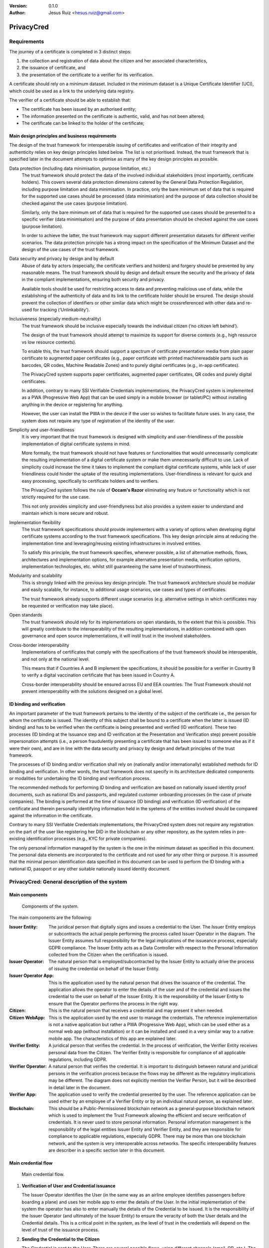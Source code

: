 .. title: PrivacyConsent - Informed consent using Verifiable Credentials
.. slug: privacycred
.. date: 2012-03-30 23:00:00 UTC-03:00
.. tags:
.. link:
.. description:
.. author: Jesus Ruiz

:Version: 0.1.0
:Author: Jesus Ruiz <hesus.ruiz@gmail.com>
    
    
PrivacyCred
===========

Requirements
------------

The journey of a certificate is completed in 3 distinct steps:

1. the collection and registration of data about the citizen and her associated characteristics,  
2. the issuance of certificate, and  
3. the presentation of the certificate to a verifier for its verification.

A certificate should rely on a minimum dataset. Included in the minimum dataset is a Unique Certificate Identifier (UCI), which could be used as a link to the underlying data registry.

The verifier of a certificate should be able to establish that: 

- The certificate has been issued by an authorised entity; 
- The information presented on the certificate is authentic, valid, and has not been altered; 
- The certificate can be linked to the holder of the certificate;


Main design principles and business requirements
************************************************

The design of the trust framework for interoperable issuing of certificates and verification of their integrity and authenticity relies on key design principles listed below. The list is not prioritised. Instead, the trust framework that is specified later in the document attempts to optimise as many of the key design principles as possible.

Data protection (including data minimisation, purpose limitation, etc.)
    The trust framework should protect the data of the involved individual stakeholders (most importantly, certificate holders). This covers several data protection dimensions catered by the General Data Protection Regulation, including purpose limitation and data minimisation. In practice, only the bare minimum set of data that is required for the supported use cases should be processed (data minimisation) and the purpose of data collection should be checked against the use cases (purpose limitation).
    
    Similarly, only the bare minimum set of data that is required for the supported use cases should be presented to a specific verifier (data minimisation) and the purpose of data presentation should be checked against the use cases (purpose limitation).
    
    In order to achieve the latter, the trust framework may support different presentation datasets for different verifier scenarios. The data protection principle has a strong impact on the specification of the Minimum Dataset and the design of the use cases of the trust framework.

Data security and privacy by design and by default
    Abuse of data by actors (especially, the certificate verifiers and holders) and forgery should be prevented by any reasonable means. The trust framework should by design and default ensure the security and the privacy of data in the compliant implementations, ensuring both security and privacy.
    
    Available tools should be used for restricting access to data and preventing malicious use of data, while the establishing of the authenticity of data and its link to the certificate holder should be ensured. The design should prevent the collection of identifiers or other similar data which might be crossreferenced with other data and re-used for tracking (‘Unlinkability’).

Inclusiveness (especially medium-neutrality)
    The trust framework should be inclusive especially towards the individual citizen (‘no citizen left behind’).
    
    The design of the trust framework should attempt to maximize its support for diverse contexts (e.g., high resource vs low resource contexts).
    
    To enable this, the trust framework should support a spectrum of certificate presentation media from plain paper certificate to augmented paper certificates (e.g., paper certificate with printed machinereadable parts such as barcodes, QR codes, Machine Readable Zones) and to purely digital certificates (e.g., in-app certificates).

    The PrivacyCred system supports paper certificates, augmented paper certificates, QR codes and purely digital certificates.

    In addition, contrary to many SSI Verifiable Credentials implementations, the PrivacyCred system is implemented as a PWA (Progressive Web App) that can be used simply in a mobile browser (or tablet/PC) without installing anything in the device or registering for anything.

    However, the user can install the PWA in the device if the user so wishes to facilitate future uses. In any case, the system does not require any type of registration of the identity of the user.

Simplicity and user-friendliness
    It is very important that the trust framework is designed with simplicity and user-friendliness of the possible implementation of digital certificate systems in mind.
    
    More formally, the trust framework should not have features or functionalities that would unnecessarily complicate the resulting implementation of a digital certificate system or make them unnecessarily difficult to use. Lack of simplicity could increase the time it takes to implement the compliant digital certificate systems, while lack of user friendliness could hinder the uptake of the resulting implementations. User-friendliness is relevant for quick and easy processing, specifically to certificate holders and to verifiers.

    The PrivacyCred system follows the rule of **Occam's Razor** eliminating any feature or functionality which is not strictly required for the use case.

    This not only provides simplicity and user-friendlyness but also provides a system easier to understand and maintain which is more secure and robust.

Implementation flexibility
    The trust framework specifications should provide implementers with a variety of options when developing digital certificate systems according to the trust framework specifications. This key design principle aims at reducing the implementation time and leveraging/reusing existing infrastructures in involved entities.
    
    To satisfy this principle, the trust framework specifies, whenever possible, a list of alternative methods, flows, architectures and implementation options, for example alternative presentation media, verification options, implementation technologies, etc. whilst still guaranteeing the same level of trustworthiness.

Modularity and scalability
    This is strongly linked with the previous key design principle. The trust framework architecture should be modular and easily scalable, for instance, to additional usage scenarios, use cases and types of certificates.
    
    The trust framework already supports different usage scenarios (e.g. alternative settings in which certificates may be requested or verification may take place).

Open standards
    The trust framework should rely for its implementations on open standards, to the extent that this is possible. This will greatly contribute to the interoperability of the resulting implementations, in addition combined with open governance and open source implementations, it will instil trust in the involved stakeholders.

Cross-border interoperability
    Implementations of certificates that comply with the specifications of the trust framework should be interoperable, and not only at the national level.
    
    This means that if Countries A and B implement the specifications, it should be possible for a verifier in Country B to verify a digital vaccination certificate that has been issued in Country A.

    Cross-border interoperability should be ensured across EU and EEA countries. The Trust Framework should not prevent interoperability with the solutions designed on a global level.


ID binding and verification
***************************

An important parameter of the trust framework pertains to the identity of the subject of the certificate i.e., the person for whom the certificate is issued. The identity of this subject shall be bound to a certificate when the latter is issued (ID binding) and has to be verified when the certificate is being presented and verified (ID verification). These two processes (ID binding at the Issuance step and ID verification at the Presentation and Verification step) prevent possible impersonation attempts (i.e., a person fraudulently presenting a certificate that has been issued to someone else as if it were their own), and are in line with the data security and privacy by design and default principles of the trust framework.

The processes of ID binding and/or verification shall rely on (nationally and/or internationally) established methods for ID binding and verification. In other words, the trust framework does not specify in its architecture dedicated components or modalities for undertaking the ID binding and verification process.

The recommended methods for performing ID binding and verification are based on nationally issued identity proof documents, such as national IDs and passports, and regulated customer onboarding processes (in the case of private companies). The binding is performed at the time of issuance (ID binding) and verification (ID verification) of the certificate and therein personally identifying information held in the syetems of the entities involved should be compared against the information in the certificate.

Contrary to many SSI Verifiable Credentials implementations, the PrivacyCred system does not require any registration on the part of the user like registering her DID in the blockchain or any other repository, as the system relies in pre-existing identification processes (e.g., KYC for private companies).

The only personal information managed by the system is the one in the minimum dataset as specified
in this document. The personal data elements are incorporated to the certificate and not used for
any other thing or purpose. It is assumed that the minimal person identification data specified in
this document can be used to perform the ID binding with a national ID, passport or any other
suitable nationally issued identity document.


PrivacyCred: General description of the system
----------------------------------------------

Main components
***************

.. figure:: images/SafeIsland_Components.png
   :width: 80 %
   :alt: Components of the system

   Components of the system.


The main components are the following:


:Issuer Entity:
    The juridical person that digitally signs and issues a credential to the User. The Issuer Entity employs or subcontracts the actual people performing the process called Issuer Operator in the diagram. The Issuer Entity assumes full responsibility for the legal implications of the issueance process, especially GDPR compliance. The Issuer Entity acts as a Data Controller with respect to the Personal Information collected from the Citizen when the certification is issued.
    
:Issuer Operator:
    The natural person that is employed/subcontracted by the Issuer Entity to actually drive the process of issuing the credential on behalf of the Issuer Entity.

:Issuer Operator App:
    This is the application used by the natural person that drives the issuance of the credential. The application allows the operator to enter the details of the user and of the credential and issues the credential to the user on behalf of the Issuer Entity. It is the responsibility of the Issuer Entity to ensure that the Operator performs the process in the right way.

:Citizen:
    This is the natural person that receives a credential and may present it when needed.

:Citizen  WebApp:
    This is the application used by the end user to manage the credentials. The reference implementation is not a native application but rather a PWA (Progressive Web App), which can be used either as a normal web app (without installation) or it can be installed and used in a very similar way to a native mobile app. The characteristics of this app are explained later.

:Verifier Entity:
    A juridical person that verifies the credential. In the process of verification, the Verifier Entity receives personal data from the Citizen. The Verifier Entity is responsible for compliance of all applicable regulations, including GDPR.

:Verifier Operator:
    A natural person that verifies the credential. It is important to distinguish between natural and juridical persons in the verification process because the flows may be different as the regulatory implications may be different. The diagram does not explicitly mention the Verifier Person, but it will be described in detail later in the document.

:Verifier App:
    The application used to verify the credential presented by the user. The reference application can be used either by an employee of a Verifier Entity or by an individual natural person, as explained later.

:Blockchain:
    This should be a Public-Permissioned blockchain network as a general-purpose blockchain network which is used to implement the Trust Framework allowing the efficient and secure verification of credentials. It is never used to store personal information. Personal information management is the responsibility of the legal entities Issuer Entity and Verifier Entity, and they are responsible for compliance to applicable regulations, especially GDPR. There may be more than one blockchain network, and the system is very interoperable across networks. The specific interoperability features are describer in a specific section later in this document.


Main credential flow
********************

.. figure:: images/RapidTest_Architecture-Operation.png
   :width: 80 %
   :alt: Main credential flow

   Main credential flow.


1) **Verification of User and Credential issuance**
   
   The Issuer Operator identifies the User (in the same way as an airline employee identifies passengers before boarding a plane) and uses her mobile app to enter the details of the User. In the initial implementation of the system the operator has also to enter manually the details of the Credential to be issued. It is the responsibility of the Issuer Operator (and ultimately of the Issuer Entity) to ensure the veracity of both the User details and the Credential details. This is a critical point in the system, as the level of trust in the credentials will depend on the level of trust of the issuance process.

2) **Sending the Credential to the Citizen**

   The Credential is sent to the User. There are several possible flows, using different channels (email, QR, etc.). The main one is using QR codes and is the following:

   1. The Issuer Operator displays the credential for the User in her mobile phone screen, in a QR format. More detaisl about the specific QR format later.
   2. The User scans the QR using her mobile web app.
   3. The mobile web app of the User gets the Credential and stores it in the storage of the mobile device.

3) **Store the Credential**

   The Credential is stored in the mobile phone of the User. In the reference implementation it is stored in the IndexedDB local database. More than one credential can be stored in the mobile. A Citizen could for example store credentials of other persons of the family when traveling, or a history track of credentials received during a vacation. More details are given later in this document. 

4) **Present the Credential**

   When the Citizen has to prove something, she sends the Credential to the Verifier. As before, there are several possible flows, the main one using QR codes:

   1. The User display the Credential in her mobile phone in QR format.
   2. The Verifier scans the QR from the User mobile screen
   3. The mobile app from the Verifier receives the Credential and verifies it.

5) **Verify the Credential using the Trust Framework in the blockchain**

   The Verifier mobile app verifies formally the Credential with the signature, and then checks that the signature of the Credential corresponds to an authorized Issuer Entity registered in the Trust Framework in the blockchain. The verification process is essentially the one described in the W3C VC specifications.



The Trust Framework: bootstrapping the system
---------------------------------------------

Before the issuance of credentials can take place, the system has to be bootstrapped and setup. There are two processes that have to be performed:

1. A One-time process at the beginning of the whole system: involves things like deploying Smart Contracts and initializing them with the parameters of the system.

2. A process for the onboarding of each new Issuer Entity and Verifier Entity. This process is basically generating and registering in the blockchain the Identity of the entity entering the system.

Public-Permissioned blockchain network
**************************************

The system requires at least one `Public-Permissioned <https://github.com/hesusruiz/PublicPermissionedBlockchain>`_ blockchain network. The network should be trusted, efficient, publicly available and compliant with all applicable regulations.

The system is designed to be easily interoperable with other Public-Permissioned blockchain networks, like LACChain or EBSI. This is described in detail in the appropriate section of this document.

Information in the blockchain and Personal Identifiable Information (PII)
*************************************************************************

**No personal information is ever recorded on the blockchain**. The blockchain is only used  to register the identities of the legal persons involved in the system. The information recorded for businesses and organizations includes:

- Public identification information of the legal person in the current regulatory environment, like VAT number, LEI (`Legal Entity Identifier <https://www.gleif.org>`_), or any legally accepted identification in the countries implementing the the system.

- Some commercial information, like the web site

- The public key used to verify the Verifiable Credentials digitally signed by the legal entity

The diagram below shows the registration of a new Issuer Entity in the blockchain. There are two types of legal persons registered in the blockchain:

1. **Issuer Entity**: a legal person has to be properly registered before it can issue any credential that can be verified by other actors in the system.

2. **Verifier Entity**: a legal person that receives and verifies credentials from natural persons has to be registered in the blockchain. When the legal person receives the credential (which includes personal data), this fact is registered in order to enhance auditability of the system later. This registration is performed in a privacy-preserving and scalable way. The process is described in detail later in this document. Natural persons can also verify credentials, but the verification process is different in order to avoid pre-registration of natural persons. This is described in detail later.

.. figure:: images/RapidTest_Architecture.png
   :width: 80 %
   :alt: Trusted Registry of Legal Entities in the blockchain

   Trusted Registry of Legal Entities in the blockchain.


Trust Framework: trusted registration process of legal entities
***************************************************************

The trust framework is designed to be largely decentralised.

The identities of the legal persons involved in the ecosystem are registered in a common directory implemented in the blockchain following a hierarchical scheme very similar to the DNS (Domain Name Service) schema in the Internet. Once an entity is registered in the system, it is completely autonomous for adding other entities that are managed as child entities.

However, there is one centralised element: the root of trust at the top of the hierarchy should be a trusted entity in the ecosystem that is the one bootstraping the system. Typically it should be a regulatory body or a public administration.

The approach is described in the following figure.

.. figure:: images/SafeIsland_TrustFramework.png
   :width: 80 %
   :alt: The Trust Framework in the blockchain

   The Trust Framework in the blockchain.


Creating identities
...................

A new identity can only be registered as a sub-node by an existing entity already registered in the system. The API used is ``/api/did/v1/identifiers`` and its definition is the following:

.. http:post:: /api/did/v1/identifiers
    :noindex:

    Create an Identity anchored in the blockchain.

    :<json string DID: the DID of the new identity, example: "did:elsi:VATES-B60645900"
    :<json string domain_name: Domain name to assign in the hierarchy, example: "in2.ala"
    :<json string website: Website of the entity, example: "www.in2.es"
    :<json string commercial_name: Commercial name, example: "IN2 Innovating 2gether"
    :<json PrivatekeyJWK new_privatekey: The private key of the new entity
    :<json PrivatekeyJWK parent_privatekey: The Private Key of caller (in this case the owner of "ala")

    An example of the data in the request body:

    .. code-block:: json

        {
            "DID": "did:elsi:VATES-B60645900",
            "domain_name": "in2.ala",
            "website": "www.in2.es",
            "commercial_name": "IN2 Innovating 2gether",
            "new_privatekey": {
                "kty": "EC",
                "crv": "secp256k1",
                "d": "Dqv3jmu8VNMKXWrHkppr5473sLMzWBczRhzdSdpxDfI",
                "x": "FTiW0a4r7S2SwjL7AlFlN1yJNWF--4_x3XTTxkFbJ9o",
                "y": "MmpxbQCOZ0L9U6rLLkD_U8LRGwYEHcoN-DPnEdlpt6A"
            },
            "parent_privatekey": {
                "kty": "EC",
                "crv": "secp256k1",
                "d": "Dqv3jmu8VNMKXWrHkppr5473sLMzWBczRhzdSdpxDfI",
                "x": "NKW_0Fs4iumEegzKoOH0Trwtje1sXsG9Z1949sA8Omo",
                "y": "g4B3EI0qIdlcXTn-2RpUxgVX-sxNFdqCQDD0aHztVkk"
            }
        }


    :>json DIDDocument didDocument: The DID document associated to the input DID


A more detailed explanation of each field follows:

``DID``
    is the DID of the new entity. We support ELSI DID method (ELSI_DID_Method) and AlastriaID. The DID has to be created before the call to the API with the appropriate method for the DID. In the case of ELSI this is trivial and described in the section mentioned above.

``domain_name``
    the domain name for the new entity in the Trust Framework. In the example it is `in2.ala` because it will be a sub-node of the Alastria one. The new identity will be created as a child node of the existing node owned by the entity controlling the ``parent_privatekey``. If the parent domain name specified here is not owned by the entity controlling the ``parent_privatekey``, an error is returned and no action is taken.

``website``
    the website address in the off-chain world, so other participants can look more information about the entity. This field is informational only. However, it can be used by external appications to check that the entity in th ereal world corresponds to the one registered in th eblockchain.

``commercial_name``
    the name of the company as it appears in the official register of the country/region. For example, in the case of IN2 (a Spanish business), the name should be the one registered in the `Business Registry of Spain <http://www.rmc.es/Home.aspx?lang=en>`_.

``new_privatekey``
    is the Private Key of the new entity, in JWK format. In this case the new entity is IN2. Please make sure the server being called is highly trusted.

``parent_privatekey``
    is the Private Key of the entity owning/controlling the parent node in the domain name, in JWK format. In this case the parent node is `ala`, corresponding to Alastria. Please make sure the server being called is highly trusted. Ideally, the server has to be operated by the same entity calling the API.



Credential flows
----------------

Credential Issuance
*******************

The figure below describes the interaction flows between the Issuer and the Citizen. Here the term Issuer includes the mobile application of the Issuer Operator and the associated backend system of the Issuer Entity.

The main interaction consists on the transmission of the Verifiable Credential from the Issuer to the mobile of the Citizen. The transmission is initiated with a QR.

The flows and the APIs used are described in detail below.

.. figure:: images/SafeIsland_CredentialIssuance.png
   :width: 90 %
   :alt: Credential Issuance

   Credential Issuance.


The credential issuance process is the following:

**Credential generation**

- The diagram assumes that the Issuer Operator starts the process for th ecreation of the credential, but other initiation mechanisms could be used depending on the context.

- The system gathers existing data from the citizen from a previous identification process, like KYC.

- The system stores the information and generates a credential in the standard W3C Verifiable Credential format.

- The system then generates and displays a QR code that will be scanned by the Citizen to receive the Credential. The QR contains the URL in the Issuer's system where the credential can be retrieved.

**Citizen receives the Credential**

- The Citizen uses the webapp to scan the QR code displayed by the Issuer Operator

- The Citizen mobile webapp uses the URL in the QR to get the credential in JWT format, signed by the Issuer.

**Citizen webapp verifies the credential and signature of Issuer**

- The credential is verified as per the standard `W3C Verifiable Credentials Implementation Guidelines <https://w3c.github.io/vc-imp-guide>`_.

- The verification includes resolving in the blockchain the identity of the Issuer Entity specified by the Issuer DID in the credential. The Issuer DID is registered in the blockchain and it includes the Public Key used by the Issuer Entity to digitally sign the credential.

- The Citizen mobile webapp uses a Universal Resolver to make this DID resolution and access the blockchain in read mode. The Universal Resolver is described in detail later in this document.

- After verification the credential is stored in the local storage of the Citizen mobile device. The user has also the option to store the credential in encrypted form in one or more of the personal cloud storage systems she has (Google Drive, MS Onedrive, Dorpbox, ...).

Credential Verification
***********************

The system supports the standard online verification process as is common in most implementations of an SSI system. But in addition it supports a special flow for on-person verification of credentials, for example when the credential has to be presented to a Verifier Operator in-person and it has to be verified by the Operator.
This flow is useful when some process has to be performed in-person in the offices of the Verifier Entity, or even when for some reason it has to be performed out of the offices. In other words, when the citizen is not interacting directly with a web page of the Verifier Entity.

This is the flow represented in the following diagram.

.. figure:: images/SafeIsland_CredentialPresentation.png
    :width: 90%

    Credential Verification



ELSI: a DID Method for legal entities
-------------------------------------

The system supports several DID Methods using the Universal Resolver to resolve each DID into a corresponding DID Document.
But the main DID Method used for legal persons, anchored into a Public-Permissioned blockchain, is *ELSI*: `did:elsi`.

ELSI DID syntax
***************

The name ELSI stands for **E**\TSI **L**\egal person **S**\emantics **I**\dentifier, because it is based on the *Legal person semantic identifier* defined in the `European Norm ETSI EN 319 412-1 <https://www.etsi.org/deliver/etsi_en/319400_319499/31941201/01.04.02_20/en_31941201v010402a.pdf>`_, related to digital signatures, peer entity authentication, data authentication as well as data confidentiality.

The ELSI DID Method refers only to legal persons, so we are using the *id-etsi-qcs-SemanticsId-Legal* definition described in Section 5.1 of ETSI EN 319 412-1.

Creating a DID is extremely simple and fully decentralized (does not require participation of any central authority), assuming that the legal person already exists. Its definition using ABNF syntax is:

::

    did = "did:elsi:" id-etsi-qcs-SemanticsId-Legal

Which is the concatenation of the prefix `did:elsi:` with the legal person identifier defined in ETSI EN 319 412-1. For the full syntax, please refer to the standards document, but for the two most common basic identifiers (VAT and LEI) the identifier is composed of: 

- 3 character legal person identity type reference, like `VAT` for identification based on a national value added tax identification number or `LEI` for the `Legal Entity Identifier <https://www.gleif.org>`_.
- 2 character ISO 3166 [2] country code;
- hyphen-minus "-" (0x2D (ASCII), U+002D (UTF-8)); and
- identifier (according to country and identity type reference).

Some examples of DIDs are the following:


+-------------------------------------------------+-----------------------------------------+
| Name                                            | DID                                     |
+=================================================+=========================================+
| ENDESA ENERGÍA (www.endesa.com)                 | **did:elsi:VATES-A81948077**            |
+-------------------------------------------------+-----------------------------------------+
| IN2 (www.ins.es)                                | **did:elsi:VATES-B60645900**            |
+-------------------------------------------------+-----------------------------------------+
| AENA (www.aena.es)                              | **did:elsi:VATES-A86212420**            |
+-------------------------------------------------+-----------------------------------------+
| Inter-American Development Bank (www.iadb.org)  | **did:elsi:LEIXG-VKU1UKDS9E7LYLMACP54** |  
+-------------------------------------------------+-----------------------------------------+
| DAA plc (Dublin Airport Authority) (www.daa.ie) | **did:elsi:LEIXG-635400HRFGVKXFHZ8O77** |
+-------------------------------------------------+-----------------------------------------+

ELSI DID Document
*****************

An example DID Document is the following:

.. code-block:: json

    {
    "payload": {
        "@context": [
        "https://www.w3.org/ns/did/v1",
        "https://w3id.org/security/v1"
        ],
        "id": "did:elsi:VATES-B60645900",
        "verificationMethod": [
        {
            "id": "did:elsi:VATES-B60645900#key-verification",
            "type": "JwsVerificationKey2020",
            "controller": "did:elsi:VATES-B60645900",
            "publicKeyJwk": {
            "kid": "key-verification",
            "kty": "EC",
            "crv": "secp256k1",
            "x": "3K4iNuzPkcrHlEbhHE8vYXlF6K5xGZ2rdOrn3cQ-LnQ",
            "y": "9Z_l_hQLkq6aLuZz8gheq7R_o5ZUHUlxZ3IBGHsdzaA"
            }
        }
        ],
        "service": [
        {
            "id": "did:elsi:VATES-B60645900#info",
            "type": "EntityCommercialInfo",
            "serviceEndpoint": "www.in2.es",
            "name": "IN2 Innovating 2gether"
        },
        {
            "id": "did:elsi:VATES-B60645900#sms",
            "type": "SecureMessagingService",
            "serviceEndpoint": "https://privatecred.hesusruiz.org/api"
        }
        ],
        "anchors": [
        {
            "id": "redt.alastria",
            "resolution": "UniversalResolver",
            "domain": "in2.ala",
            "ethereumAddress": "0x8CDA8113567e633805e48c87747257E9FFAAdDF5"
        }
        ],
        "created": "2021-02-08T06:53:08Z",
        "updated": "2021-02-08T06:53:08Z"
    }
    }




PrivacyCred Verifiable Credentials
----------------------------------

Data Model
**********

The PrivacyCred credential uses the standard `W3C Verifiable Credentials Data Model <https://www.w3.org/TR/vc-data-model>`_ for its representation, with some extensions to fit the requirements of this use case.

The specific credential data is encoded in the credentialSubject field of the VC. The following two figures represent the complete VC, where it has been divided in two parts to facilitate visualization.

.. figure:: images/SafeIsland_VCSample.png
    :width: 90%

    W3C Verifiable Credential and extensions


The figure above represents the VC with standard fields and some extensions.

1. The iss field (issuer in VC terminology), uses the DID method ``elsi``, specific for legal persons and explained in a section below.

2. There is an extension to specify the blockchain network (or networks) where the VC can be verified. More precisely, the ``issuedAt`` field of ``credentialSubject`` specifies the networks where the identity for the legal person that issued the credential can be verified.

   A legal person can have its `elsi` DID registered in one or more networks, and the same credential can be verified using any of those networks. The trust on the credential depends on the trust on the registration procedure of the identity of the signer. The Verifier entity can choose to verify the credential in whatever network is trusted to the Verifier.

   This mechanism provides a lot of flexibility in interoperability schemes across networks. More details are described in the section on interoperability.


Example of Verifiable Credential
********************************

.. code-block:: json

    {
        "exp": 1614770844,
        "iat": 1614252444,
        "iss": "did:elsi:VATES-X12345678X",
        "sub": "46106508H",
        "uuid": "829588b3162249d28f3eae5e84349777",
        "vc": {
                "@context": [
                    "https://www.w3.org/2018/credentials/v1",
                    "https://alastria.github.io/identity/credentials/v1",
                    "https://privacycred.org/.well-known/privacycred/v1"
                ],
                "type": [
                    "VerifiableCredential",
                    "AlastriaVerifiableCredential",
                    "PrivacyCredential"
                ],
                "credentialSchema": {
                    "id": "PrivacyCredential",
                    "type": "JsonSchemaValidator2018"
                },
                "credentialSubject": {
                    "privacyCredential": {
                            "citizen": {
                                "dob": "27-04-1982",
                                "idnumber": "46106508H",
                                "name": "COSTA/ALBERTO",
                                "type": "atRisk"
                            },
                            "comments": "These are some comments",
                    },
                    "issuedAt": [
                            "redt.alastria"
                    ],
                    "levelOfAssurance": 2
                }
        }
    }




Verification of the credentials
-------------------------------

The system includes two APIs to help client applications with the verification of credentials received from other actors in the ecosystem. The choice of API depends on the trust level of the client application on the server implementing the APIs

.. http:get:: /api/did/v1/identifiers/(string:DID)
    :noindex:

    Resolves a DID and returns the DID Document (JSON format), if it exists.  
    It supports four DID methods: **ebsi**, **elsi**, **ala**, **peer**.

    Only **PEER** and **ELSI** (*https://github.com/hesusruiz/SafeIsland#62-elsi-a-novel-did-method-for-legal-entities*) are directly implemented by this API.
    The others are delegated to be resolved by their respective implementations.

    For example, for **EBSI** we call the corresponding Universal Resolver API, currently in testing and available at
    https://api.ebsi.xyz/did/v1/identifiers/{did}

    :query string DID: The DID to resolve into a DID Document.
    :>json payload didDocument: The DID document associated to the input DID
    :statuscode 200: no error
    :statuscode 404: error resolving the DID
    
    **Example request**:

    .. code-block:: http

        GET /api/did/v1/identifiers/did:elsi:VATES-B60645900 HTTP/1.1
        Host: example.com
        Accept: application/json
    
    **Example response**:

    .. sourcecode:: http
    
        HTTP/1.1 200 OK
        Vary: Accept
        Content-Type: text/javascript
    
        {
            "payload": {
                "@context": [
                    "https://www.w3.org/ns/did/v1",
                    "https://w3id.org/security/v1"
                ],
                "id": "did:elsi:VATES-B60645900",
                "verificationMethod": [
                    {
                        "id": "did:elsi:VATES-B60645900#key-verification",
                        "type": "JwsVerificationKey2020",
                        "controller": "did:elsi:VATES-B60645900",
                        "publicKeyJwk": {
                            "kid": "key-verification",
                            "kty": "EC",
                            "crv": "secp256k1",
                            "x": "3K4iNuzPkcrHlEbhHE8vYXlF6K5xGZ2rdOrn3cQ-LnQ",
                            "y": "9Z_l_hQLkq6aLuZz8gheq7R_o5ZUHUlxZ3IBGHsdzaA"
                        }
                    }
                ],
                "service": [
                    {
                        "id": "did:elsi:VATES-B60645900#info",
                        "type": "EntityCommercialInfo",
                        "serviceEndpoint": "www.in2.es",
                        "name": "IN2 Innovating 2gether"
                    },
                    {
                        "id": "did:elsi:VATES-B60645900#sms",
                        "type": "SecureMessagingService",
                        "serviceEndpoint": "https://privatecred.hesusruiz.org/api"
                    }
                ],
                "anchors": [
                    {
                        "id": "redt.alastria",
                        "resolution": "UniversalResolver",
                        "domain": "in2.ala",
                        "ethereumAddress": "0x8CDA8113567e633805e48c87747257E9FFAAdDF5"
                    }
                ],
                "created": "2021-02-08T06:53:08Z",
                "updated": "2021-02-08T06:53:08Z"
            }
        }
    
In general, validating a credential involves the following:

1. Deserialize the JWT without verifying it (we do not yet have the public key).
2. Get the ``kid`` property from the header (the JOSE header of the JWT).
3. The ``kid`` has the format did#id where ``did`` is the DID of the issuer and ``id`` is the identifier of the key in the DIDDocument associated to the DID.
4. Perform resolution of the DID of the issuer with the Universal Resolver API.
5. Get the public key specified inside the DIDDocument.
6. Verify the JWT using the public key associated to the DID.
7. Verify that the DID in the ``iss`` field of the JWT payload is the same as the one that signed the JWT.


.. http:post:: /api/verifiable-credential/v1/verifiable-credential-validations
    :noindex:

    Is the easiest one to use and the one requiring higher level of trust. The client app just passes the JWT in the JWS Compact Serialization format (RFC 7519) as the body of a POST request and the server verifies the credential and credential signature using internally the Universal Resolver API for resolving the DID of the Issuer and checking its digital signature.

    :<json JWT credential: The credential in JWT format.
    :>json object claims: The JSON object with the verified claims in the JWT. Otherwise, an error
    :statuscode 200: no error
    :statuscode 404: error resolving the DID

The easiest one to use is ``/api/verifiable-credential/v1/verifiable-credential-validations``, and it is the one requiring higher level of trust. The client app just passes the JWT in the JWS Compact Serialization format (RFC 7519) as the body of a POST request and the server verifies the credential and credential signature using internally the Universal Resolver API for resolving the DID of the Issuer and checking its digital signature.

``/api/did/v1/identifiers/(string:DID)`` is the Universal Resolver API. The client application will have to perform the validations that the server does in the previous call.


